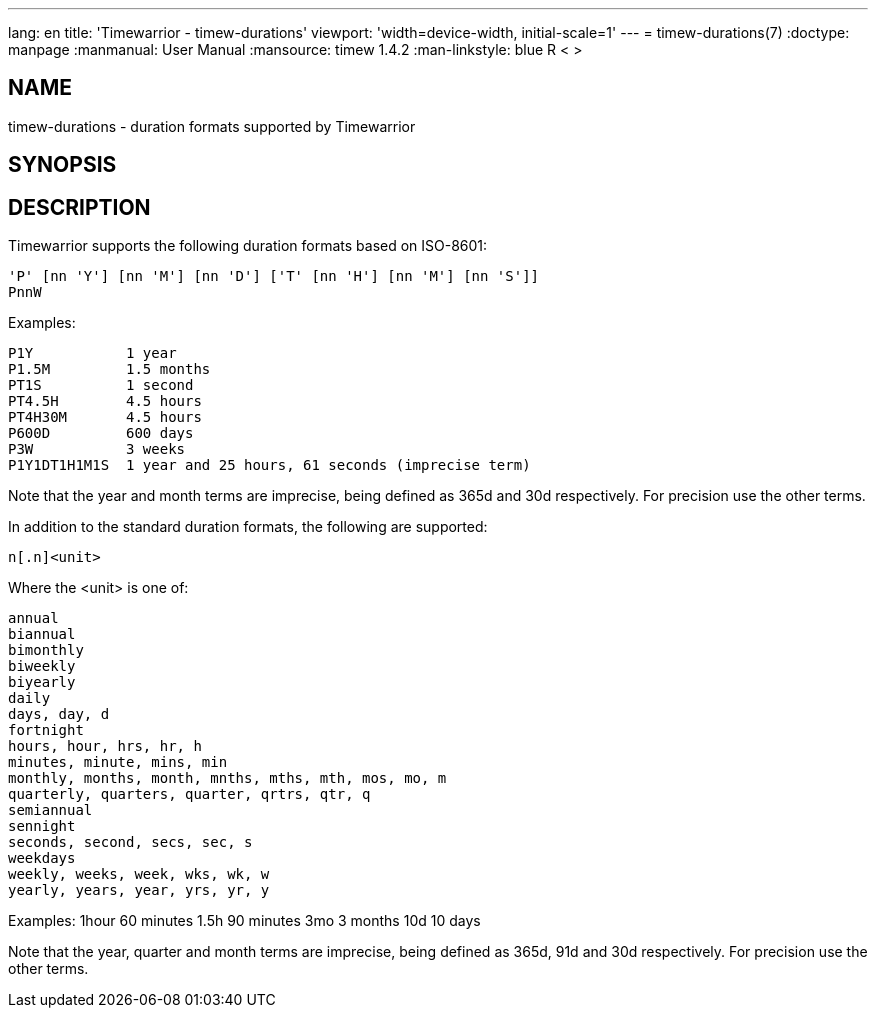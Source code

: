 ---
lang: en
title: 'Timewarrior - timew-durations'
viewport: 'width=device-width, initial-scale=1'
---
= timew-durations(7)
:doctype: manpage
:manmanual: User Manual
:mansource: timew 1.4.2
:man-linkstyle: pass:[blue R < >]

== NAME
timew-durations - duration formats supported by Timewarrior

== SYNOPSIS

== DESCRIPTION
Timewarrior supports the following duration formats based on ISO-8601:

  'P' [nn 'Y'] [nn 'M'] [nn 'D'] ['T' [nn 'H'] [nn 'M'] [nn 'S']]
  PnnW

Examples:

  P1Y           1 year
  P1.5M         1.5 months
  PT1S          1 second
  PT4.5H        4.5 hours
  PT4H30M       4.5 hours
  P600D         600 days
  P3W           3 weeks
  P1Y1DT1H1M1S  1 year and 25 hours, 61 seconds (imprecise term)

Note that the year and month terms are imprecise, being defined as 365d and 30d respectively.
For precision use the other terms.

In addition to the standard duration formats, the following are supported:

  n[.n]<unit>

Where the <unit> is one of:

  annual
  biannual
  bimonthly
  biweekly
  biyearly
  daily
  days, day, d
  fortnight
  hours, hour, hrs, hr, h
  minutes, minute, mins, min
  monthly, months, month, mnths, mths, mth, mos, mo, m
  quarterly, quarters, quarter, qrtrs, qtr, q
  semiannual
  sennight
  seconds, second, secs, sec, s
  weekdays
  weekly, weeks, week, wks, wk, w
  yearly, years, year, yrs, yr, y

Examples:
  1hour         60 minutes
  1.5h          90 minutes
  3mo           3 months
  10d           10 days

Note that the year, quarter and month terms are imprecise, being defined as 365d, 91d and 30d respectively.
For precision use the other terms.